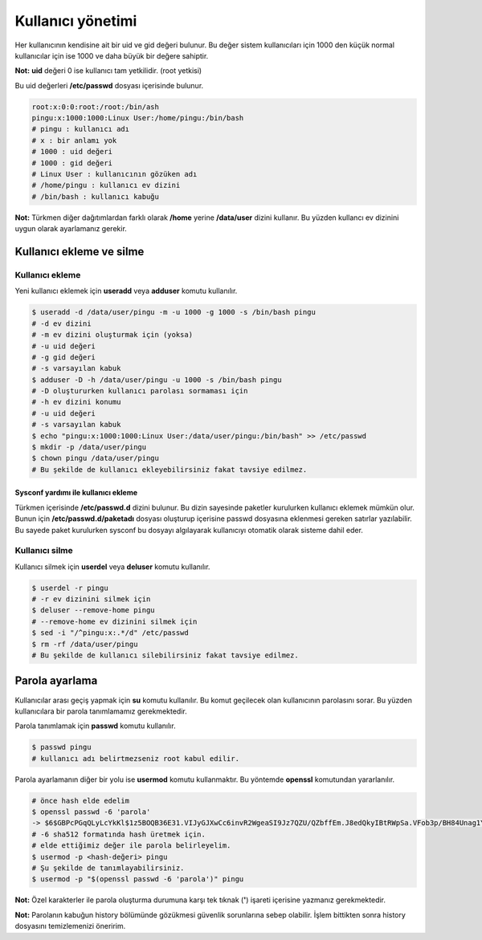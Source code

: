 Kullanıcı yönetimi
==================
Her kullanıcının kendisine ait bir uid ve gid değeri bulunur.
Bu değer sistem kullanıcıları için 1000 den küçük normal kullanıcılar için ise 1000 ve daha büyük bir değere sahiptir.

**Not:** **uid** değeri 0 ise kullanıcı tam yetkilidir. (root yetkisi)

Bu uid değerleri **/etc/passwd** dosyası içerisinde bulunur.

.. code-block:: shell

	root:x:0:0:root:/root:/bin/ash
	pingu:x:1000:1000:Linux User:/home/pingu:/bin/bash
	# pingu : kullanıcı adı
	# x : bir anlamı yok
	# 1000 : uid değeri
	# 1000 : gid değeri
	# Linux User : kullanıcının gözüken adı
	# /home/pingu : kullanıcı ev dizini
	# /bin/bash : kullanıcı kabuğu

**Not:** Türkmen diğer dağıtımlardan farklı olarak **/home** yerine **/data/user** dizini kullanır.
Bu yüzden kullancı ev dizinini uygun olarak ayarlamanız gerekir.

Kullanıcı ekleme ve silme
^^^^^^^^^^^^^^^^^^^^^^^^^
Kullanıcı ekleme
++++++++++++++++
Yeni kullanıcı eklemek için **useradd** veya **adduser** komutu kullanılır.

.. code-block:: shell

	$ useradd -d /data/user/pingu -m -u 1000 -g 1000 -s /bin/bash pingu
	# -d ev dizini
	# -m ev dizini oluşturmak için (yoksa)
	# -u uid değeri
	# -g gid değeri
	# -s varsayılan kabuk
	$ adduser -D -h /data/user/pingu -u 1000 -s /bin/bash pingu
	# -D oluştururken kullanıcı parolası sormaması için
	# -h ev dizini konumu
	# -u uid değeri
	# -s varsayılan kabuk
	$ echo "pingu:x:1000:1000:Linux User:/data/user/pingu:/bin/bash" >> /etc/passwd
	$ mkdir -p /data/user/pingu
	$ chown pingu /data/user/pingu
	# Bu şekilde de kullanıcı ekleyebilirsiniz fakat tavsiye edilmez.

Sysconf yardımı ile kullanıcı ekleme
************************************
Türkmen içerisinde **/etc/passwd.d** dizini bulunur.
Bu dizin sayesinde paketler kurulurken kullanıcı eklemek mümkün olur.
Bunun için **/etc/passwd.d/paketadı** dosyası oluşturup içerisine passwd dosyasına eklenmesi gereken satırlar yazılabilir.
Bu sayede paket kurulurken sysconf bu dosyayı algılayarak kullanıcıyı otomatik olarak sisteme dahil eder.

Kullanıcı silme
+++++++++++++++
Kullanıcı silmek için **userdel** veya **deluser** komutu kullanılır.

.. code-block:: shell

	$ userdel -r pingu
	# -r ev dizinini silmek için
	$ deluser --remove-home pingu
	# --remove-home ev dizinini silmek için
	$ sed -i "/^pingu:x:.*/d" /etc/passwd
	$ rm -rf /data/user/pingu
	# Bu şekilde de kullanıcı silebilirsiniz fakat tavsiye edilmez.

Parola ayarlama
^^^^^^^^^^^^^^^
Kullanıcılar arası geçiş yapmak için **su** komutu kullanılır.
Bu komut geçilecek olan kullanıcının parolasını sorar.
Bu yüzden kullanıcılara bir parola tanımlamamız gerekmektedir.

Parola tanımlamak için **passwd** komutu kullanılır.

.. code-block:: shell

	$ passwd pingu
	# kullanıcı adı belirtmezseniz root kabul edilir.

Parola ayarlamanın diğer bir yolu ise **usermod** komutu kullanmaktır.
Bu yöntemde **openssl** komutundan yararlanılır.

.. code-block:: shell

	# önce hash elde edelim
	$ openssl passwd -6 'parola'
	-> $6$GBPcPGqQLyLcYkKl$1z5BOQB36E31.VIJyGJXwCc6invR2WgeaSI9Jz7QZU/QZbffEm.J8edQkyIBtRWpSa.VFob3p/BH84Unag1Y60
	# -6 sha512 formatında hash üretmek için.
	# elde ettiğimiz değer ile parola belirleyelim.
	$ usermod -p <hash-değeri> pingu
	# Şu şekilde de tanımlayabilirsiniz.
	$ usermod -p "$(openssl passwd -6 'parola')" pingu

**Not:** Özel karakterler ile parola oluşturma durumuna karşı tek tıknak (**'**) işareti içerisine yazmanız gerekmektedir.

**Not:** Parolanın kabuğun history bölümünde gözükmesi güvenlik sorunlarına sebep olabilir.
İşlem bittikten sonra history dosyasını temizlemenizi öneririm.
